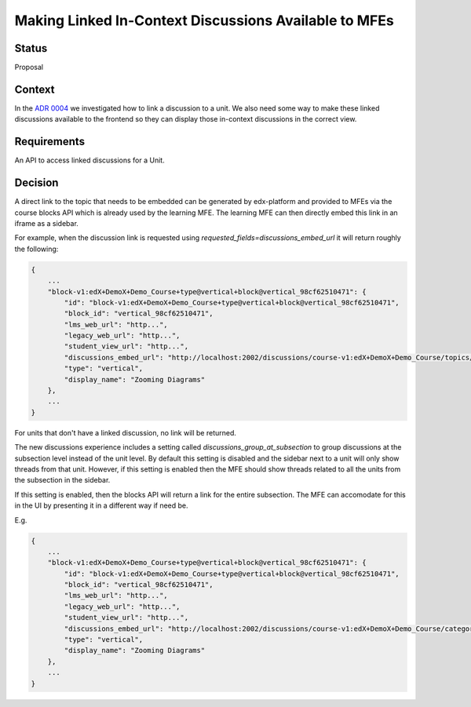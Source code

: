 Making Linked In-Context Discussions Available to MFEs
======================================================


Status
------

Proposal


Context
-------

In the `ADR 0004 <./0004-in-context-discussions-linking.rst>`_ we investigated
how to link a discussion to a unit. We also need some way to make these linked
discussions available to the frontend so they can display those in-context
discussions in the correct view.


Requirements
------------

An API to access linked discussions for a Unit.


Decision
--------

A direct link to the topic that needs to be embedded can be generated
by edx-platform and provided to MFEs via the course blocks API which is
already used by the learning MFE. The learning MFE can then directly
embed this link in an iframe as a sidebar.

For example, when the discussion link is requested using
`requested_fields=discussions_embed_url` it will return roughly the
following:

.. code-block:: JSON

    {
        ...
        "block-v1:edX+DemoX+Demo_Course+type@vertical+block@vertical_98cf62510471": {
            "id": "block-v1:edX+DemoX+Demo_Course+type@vertical+block@vertical_98cf62510471",
            "block_id": "vertical_98cf62510471",
            "lms_web_url": "http...",
            "legacy_web_url": "http...",
            "student_view_url": "http...",
            "discussions_embed_url": "http://localhost:2002/discussions/course-v1:edX+DemoX+Demo_Course/topics/zooming-diagrams/"
            "type": "vertical",
            "display_name": "Zooming Diagrams"
        },
        ...
    }

For units that don't have a linked discussion, no link will be returned.

The new discussions experience includes a setting called 
`discussions_group_at_subsection` to group discussions at the subsection 
level instead of the unit level. By default this setting is disabled and
the sidebar next to a unit will only show threads from that unit. 
However, if this setting is enabled then the MFE should show threads 
related to all the units from the subsection in the sidebar. 

If this setting is enabled, then the blocks API will return a link for 
the entire subsection. The MFE can accomodate for this in the UI by
presenting it in a different way if need be. 

E.g.

.. code-block:: JSON

    {
        ...
        "block-v1:edX+DemoX+Demo_Course+type@vertical+block@vertical_98cf62510471": {
            "id": "block-v1:edX+DemoX+Demo_Course+type@vertical+block@vertical_98cf62510471",
            "block_id": "vertical_98cf62510471",
            "lms_web_url": "http...",
            "legacy_web_url": "http...",
            "student_view_url": "http...",
            "discussions_embed_url": "http://localhost:2002/discussions/course-v1:edX+DemoX+Demo_Course/category/lesson-2-lets-get-interactive/"
            "type": "vertical",
            "display_name": "Zooming Diagrams"
        },
        ...
    }
